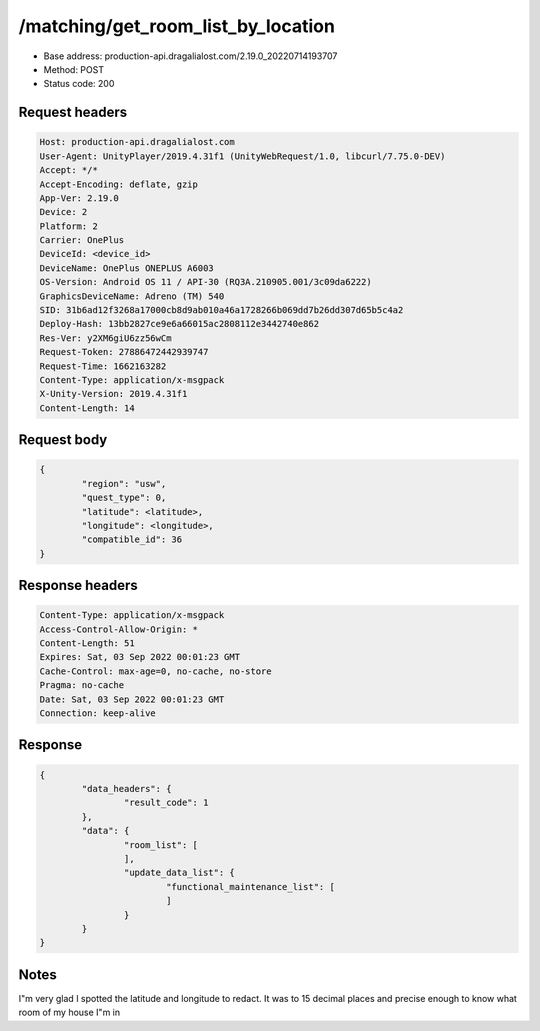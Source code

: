 /matching/get_room_list_by_location
============================================================

- Base address: production-api.dragalialost.com/2.19.0_20220714193707
- Method: POST
- Status code: 200

Request headers
----------------

.. code-block:: text

	Host: production-api.dragalialost.com
	User-Agent: UnityPlayer/2019.4.31f1 (UnityWebRequest/1.0, libcurl/7.75.0-DEV)
	Accept: */*
	Accept-Encoding: deflate, gzip
	App-Ver: 2.19.0
	Device: 2
	Platform: 2
	Carrier: OnePlus
	DeviceId: <device_id>
	DeviceName: OnePlus ONEPLUS A6003
	OS-Version: Android OS 11 / API-30 (RQ3A.210905.001/3c09da6222)
	GraphicsDeviceName: Adreno (TM) 540
	SID: 31b6ad12f3268a17000cb8d9ab010a46a1728266b069dd7b26dd307d65b5c4a2
	Deploy-Hash: 13bb2827ce9e6a66015ac2808112e3442740e862
	Res-Ver: y2XM6giU6zz56wCm
	Request-Token: 27886472442939747
	Request-Time: 1662163282
	Content-Type: application/x-msgpack
	X-Unity-Version: 2019.4.31f1
	Content-Length: 14


Request body
----------------

.. code-block:: json

	{
		"region": "usw",
		"quest_type": 0,
		"latitude": <latitude>,
		"longitude": <longitude>,
		"compatible_id": 36
	}

Response headers
----------------

.. code-block:: text

	Content-Type: application/x-msgpack
	Access-Control-Allow-Origin: *
	Content-Length: 51
	Expires: Sat, 03 Sep 2022 00:01:23 GMT
	Cache-Control: max-age=0, no-cache, no-store
	Pragma: no-cache
	Date: Sat, 03 Sep 2022 00:01:23 GMT
	Connection: keep-alive


Response
----------------

.. code-block:: json
	
	{
		"data_headers": {
			"result_code": 1
		},
		"data": {
			"room_list": [
			],
			"update_data_list": {
				"functional_maintenance_list": [
				]
			}
		}
	}

Notes
------
I"m very glad I spotted the latitude and longitude to redact. It was to 15 decimal places and precise enough to know what room of my house I"m in
